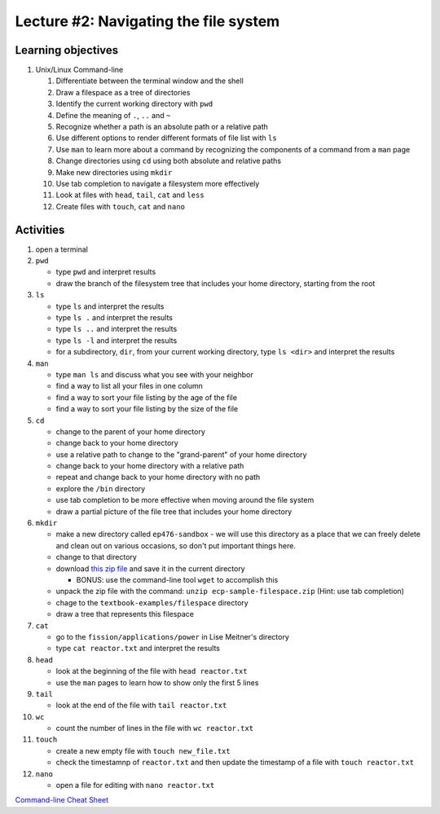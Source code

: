 Lecture #2: Navigating the file system
===================================================

Learning objectives
---------------------

#. Unix/Linux Command-line

   #. Differentiate between the terminal window and the shell

   #. Draw a filespace as a tree of directories

   #. Identify the current working directory with ``pwd``

   #. Define the meaning of ``.``, ``..`` and ``~``

   #. Recognize whether a path is an absolute path or a relative path

   #. Use different options to render different formats of file list with ``ls``

   #. Use ``man`` to learn more about a command by recognizing the components
      of a command from a ``man`` page
      
   #. Change directories using ``cd`` using both absolute and relative paths

   #. Make new directories using ``mkdir``
   
   #. Use tab completion to navigate a filesystem more effectively

   #. Look at files with ``head``, ``tail``, ``cat`` and ``less``

   #. Create files with ``touch``, ``cat`` and ``nano``


Activities
----------        
      
#. open a terminal

#. ``pwd``

   * type ``pwd`` and interpret results

   * draw the branch of the filesystem tree that includes your home directory, starting from the root
     
#. ``ls``

   * type ``ls`` and interpret the results

   * type ``ls .`` and interpret the results
  
   * type ``ls ..`` and interpret the results
  
   * type ``ls -l`` and interpret the results

   * for a subdirectory, ``dir``, from your current working directory, type
     ``ls <dir>`` and interpret the results
     
#. ``man``

   * type ``man ls`` and discuss what you see with your neighbor

   * find a way to list all your files in one column

   * find a way to sort your file listing by the age of the file

   * find a way to sort your file listing by the size of the file
     
#. ``cd``

   * change to the parent of your home directory

   * change back to your home directory

   * use a relative path to change to the "grand-parent" of your home directory

   * change back to your home directory with a relative path

   * repeat and change back to your home directory with no path

   * explore the ``/bin`` directory

   * use tab completion to be more effective when moving around the file system

   * draw a partial picture of the file tree that includes your home directory
     
#. ``mkdir``

   * make a new directory called ``ep476-sandbox`` - we will use this
     directory as a place that we can freely delete and clean out on various
     occasions, so don't put important things here.

   * change to that directory

   * download `this zip file
     <https://github.com/uw-ne/ep476/raw/master/ecp-sample-filespace.zip>`_
     and save it in the current directory

     * BONUS: use the command-line tool ``wget`` to accomplish this

   * unpack the zip file with the command: ``unzip ecp-sample-filespace.zip``
     (Hint: use tab completion)

   * chage to the ``textbook-examples/filespace`` directory

   * draw a tree that represents this filespace
     
#. ``cat``

   * go to the ``fission/applications/power`` in Lise Meitner's directory

   * type ``cat reactor.txt`` and interpret the results

#. ``head``

   * look at the beginning of the file with ``head reactor.txt``

   * use the ``man`` pages to learn how to show only the first 5 lines
     
#. ``tail``

   * look at the end of the file with ``tail reactor.txt``

#. ``wc``

   * count the number of lines in the file with ``wc reactor.txt``

#. ``touch``

   * create a new empty file with ``touch new_file.txt``

   * check the timestamnp of ``reactor.txt`` and then update the timestamp of
     a file with ``touch reactor.txt``

#. ``nano``

   * open a file for editing with ``nano reactor.txt``

  
  
`Command-line Cheat Sheet <http://www.catonmat.net/download/gnu-coreutils-cheat-sheet.pdf>`_

